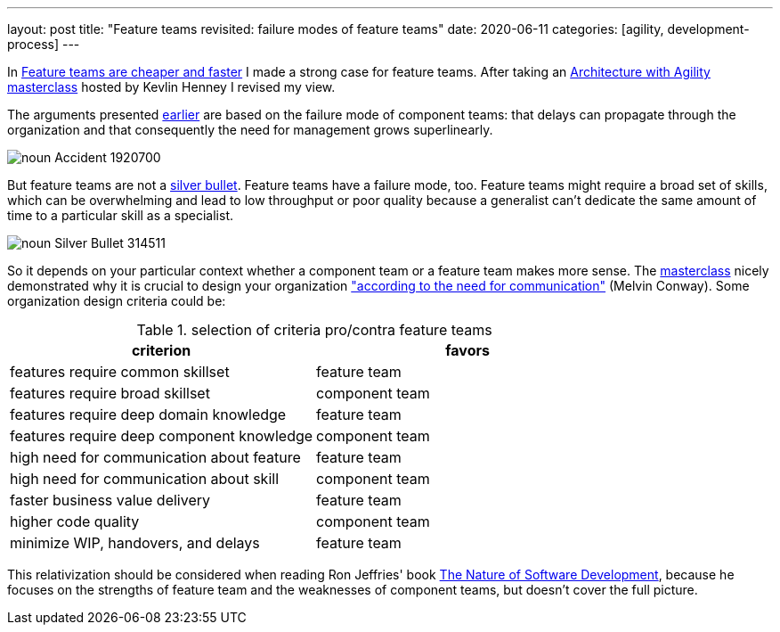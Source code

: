 ---
layout: post
title: "Feature teams revisited: failure modes of feature teams"
date: 2020-06-11
categories: [agility, development-process]
---

In link:../../../2019/11/30/feature-teams-are-cheaper-and-faster.html[Feature teams are cheaper and faster] I made a strong case for feature teams. After taking an link:https://www.gotoacademy.nl/collections/architecture-with-agility-kevlin-henney[Architecture with Agility masterclass] hosted by Kevlin Henney I revised my view.

The arguments presented link:../../../2019/11/30/feature-teams-are-cheaper-and-faster.html[earlier] are based on the failure mode of component teams: that delays can propagate through the organization and that consequently the need for management grows superlinearly.

image::/images/post-images/noun_Accident_1920700.svg[align="center"]

But feature teams are not a link:https://citeseerx.ist.psu.edu/viewdoc/summary?doi=10.1.1.117.315[silver bullet]. Feature teams have a failure mode, too. Feature teams might require a broad set of skills, which can be overwhelming and lead to low throughput or poor quality because a generalist can't dedicate the same amount of time to a particular skill as a specialist.

image::/images/post-images/noun_Silver-Bullet_314511.svg[align="center"]

So it depends on your particular context whether a component team or a feature team makes more sense. The link:https://www.gotoacademy.nl/collections/architecture-with-agility-kevlin-henney[masterclass] nicely demonstrated why it is crucial to design your organization link:http://www.melconway.com/Home/pdf/committees.pdf["according to the need for communication"] (Melvin Conway). Some organization design criteria could be:

.selection of criteria pro/contra feature teams
[%header]
|===
| criterion | favors

| features require common skillset
| feature team

| features require broad skillset
| component team

| features require deep domain knowledge
| feature team

| features require deep component knowledge
| component team

| high need for communication about feature
| feature team

| high need for communication about skill
| component team

| faster business value delivery
| feature team

| higher code quality
| component team

| minimize WIP, handovers, and delays
| feature team

|===

This relativization should be considered when reading Ron Jeffries' book https://pragprog.com/book/rjnsd/the-nature-of-software-development[The Nature of Software Development], because he focuses on the strengths of feature team and the weaknesses of component teams, but doesn't cover the full picture.
